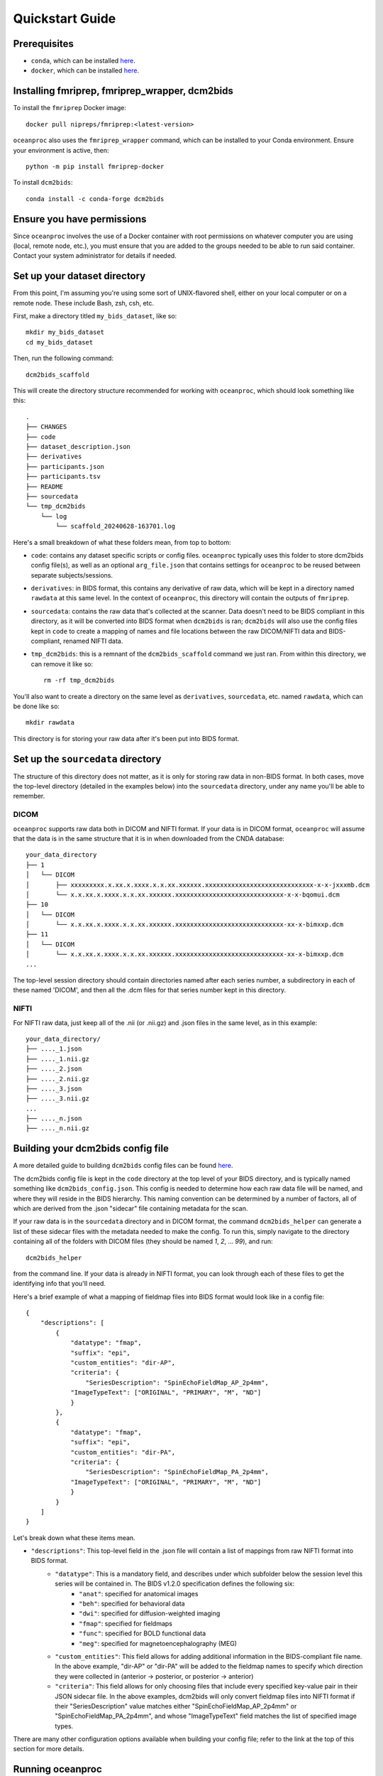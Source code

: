 Quickstart Guide
================

Prerequisites
-------------

* ``conda``, which can be installed `here <https://conda.io/projects/conda/en/latest/user-guide/install/index.html>`_. 
* ``docker``, which can be installed `here <https://docs.docker.com/engine/install/>`_. 

Installing fmriprep, fmriprep_wrapper, dcm2bids
-----------------------------------------------

To install the ``fmriprep`` Docker image::

    docker pull nipreps/fmriprep:<latest-version>

``oceanproc`` also uses the ``fmriprep_wrapper`` command, which can be installed to your Conda environment. Ensure your environment is active, then::

    python -m pip install fmriprep-docker

To install ``dcm2bids``::

    conda install -c conda-forge dcm2bids


Ensure you have permissions
---------------------------

Since ``oceanproc`` involves the use of a Docker container with root permissions on whatever computer you are using (local, remote node, etc.), you must ensure that you are added to the groups needed to be able to run said container. Contact your system administrator for details if needed.


Set up your dataset directory
-----------------------------

From this point, I'm assuming you're using some sort of UNIX-flavored shell, either on your local computer or on a remote node. These include Bash, zsh, csh, etc.

First, make a directory titled ``my_bids_dataset``, like so::

    mkdir my_bids_dataset
    cd my_bids_dataset

Then, run the following command::

    dcm2bids_scaffold

This will create the directory structure recommended for working with ``oceanproc``, which should look something like this::

    .
    ├── CHANGES
    ├── code
    ├── dataset_description.json
    ├── derivatives
    ├── participants.json
    ├── participants.tsv
    ├── README
    ├── sourcedata
    └── tmp_dcm2bids
        └── log
            └── scaffold_20240628-163701.log

Here's a small breakdown of what these folders mean, from top to bottom:

* ``code``: contains any dataset specific scripts or config files. ``oceanproc`` typically uses this folder to store dcm2bids config file(s), as well as an optional ``arg_file.json`` that contains settings for ``oceanproc`` to be reused between separate subjects/sessions.
* ``derivatives``: in BIDS format, this contains any derivative of raw data, which will be kept in a directory named ``rawdata`` at this same level. In the context of ``oceanproc``, this directory will contain the outputs of ``fmriprep``. 
* ``sourcedata``: contains the raw data that's collected at the scanner. Data doesn't need to be BIDS compliant in this directory, as it will be converted into BIDS format when ``dcm2bids`` is ran; ``dcm2bids`` will also use the config files kept in ``code`` to create a mapping of names and file locations between the raw DICOM/NIFTI data and BIDS-compliant, renamed NIFTI data.
* ``tmp_dcm2bids``: this is a remnant of the ``dcm2bids_scaffold`` command we just ran. From within this directory, we can remove it like so::

    rm -rf tmp_dcm2bids

You'll also want to create a directory on the same level as ``derivatives``, ``sourcedata``, etc. named ``rawdata``, which can be done like so::

    mkdir rawdata

This directory is for storing your raw data after it's been put into BIDS format.

Set up the ``sourcedata`` directory
-----------------------------------

The structure of this directory does not matter, as it is only for storing raw data in non-BIDS format. In both cases, move the top-level directory (detailed in the examples below) into the ``sourcedata`` directory, under any name you'll be able to remember.

DICOM
^^^^^

``oceanproc`` supports raw data both in DICOM and NIFTI format. If your data is in DICOM format, ``oceanproc`` will assume that the data is in the same structure that it is in when downloaded from the CNDA database::

    your_data_directory
    ├── 1
    │   └── DICOM
    │       ├── xxxxxxxxx.x.xx.x.xxxx.x.x.xx.xxxxxx.xxxxxxxxxxxxxxxxxxxxxxxxxxxxx-x-x-jxxxmb.dcm
    │       └── x.x.xx.x.xxxx.x.x.xx.xxxxxx.xxxxxxxxxxxxxxxxxxxxxxxxxxxxx-x-x-bqomui.dcm
    ├── 10
    │   └── DICOM
    │       └── x.x.xx.x.xxxx.x.x.xx.xxxxxx.xxxxxxxxxxxxxxxxxxxxxxxxxxxxx-xx-x-bimxxp.dcm
    ├── 11
    │   └── DICOM
    │       └── x.x.xx.x.xxxx.x.x.xx.xxxxxx.xxxxxxxxxxxxxxxxxxxxxxxxxxxxx-xx-x-bimxxp.dcm
    ...

The top-level session directory should contain directories named after each series number, a subdirectory in each of these named 'DICOM', and then all the .dcm files for that series number kept in this directory. 

NIFTI
^^^^^

For NIFTI raw data, just keep all of the .nii (or .nii.gz) and .json files in the same level, as in this example::

    your_data_directory/
    ├── ...._1.json
    ├── ...._1.nii.gz
    ├── ...._2.json
    ├── ...._2.nii.gz
    ├── ...._3.json
    ├── ...._3.nii.gz
    ...
    ├── ...._n.json
    ├── ...._n.nii.gz


Building your dcm2bids config file
----------------------------------

A more detailed guide to building ``dcm2bids`` config files can be found `here <https://unfmontreal.github.io/Dcm2Bids/3.2.0/how-to/create-config-file/>`_. 

The dcm2bids config file is kept in the ``code`` directory at the top level of your BIDS directory, and is typically named something like ``dcm2bids_config.json``. This config is needed to determine how each raw data file will be named, and where they will reside in the BIDS hierarchy. This naming convention can be determined by a number of factors, all of which are derived from the .json "sidecar" file containing metadata for the scan. 

If your raw data is in the ``sourcedata`` directory and in DICOM format, the command ``dcm2bids_helper`` can generate a list of these sidecar files with the metadata needed to make the config. To run this, simply navigate to the directory containing all of the folders with DICOM files (they should be named `1`, `2`, ... `99`), and run::
    
    dcm2bids_helper

from the command line. If your data is already in NIFTI format, you can look through each of these files to get the identifying info that you'll need. 

Here's a brief example of what a mapping of fieldmap files into BIDS format would look like in a config file::

    {
        "descriptions": [
            {
                "datatype": "fmap",
                "suffix": "epi",
                "custom_entities": "dir-AP",
                "criteria": {
                    "SeriesDescription": "SpinEchoFieldMap_AP_2p4mm", 	
                "ImageTypeText": ["ORIGINAL", "PRIMARY", "M", "ND"]
                }
            },
            {
                "datatype": "fmap",
                "suffix": "epi",
                "custom_entities": "dir-PA",
                "criteria": {
                    "SeriesDescription": "SpinEchoFieldMap_PA_2p4mm", 	
                "ImageTypeText": ["ORIGINAL", "PRIMARY", "M", "ND"]
                }
            }
        ]
    } 

Let's break down what these items mean.

* ``"descriptions"``: This top-level field in the .json file will contain a list of mappings from raw NIFTI format into BIDS format.
    * ``"datatype"``: This is a mandatory field, and describes under which subfolder below the session level this series will be contained in. The BIDS v1.2.0 specification defines the following six:
        * ``"anat"``: specified for anatomical images 
        * ``"beh"``: specified for behavioral data
        * ``"dwi"``: specified for diffusion-weighted imaging
        * ``"fmap"``: specified for fieldmaps
        * ``"func"``: specified for BOLD functional data
        * ``"meg"``: specified for magnetoencephalography (MEG)
    * ``"custom_entities"``: This field allows for adding additional information in the BIDS-compliant file name. In the above example, "dir-AP" or "dir-PA" will be added to the fieldmap names to specify which direction they were collected in (anterior -> posterior, or posterior -> anterior)
    * ``"criteria"``: This field allows for only choosing files that include every specified key-value pair in their JSON sidecar file. In the above examples, dcm2bids will only convert fieldmap files into NIFTI format if their "SeriesDescription" value matches either "SpinEchoFieldMap_AP_2p4mm" or "SpinEchoFieldMap_PA_2p4mm", and whose "ImageTypeText" field matches the list of specified image types.

There are many other configuration options available when building your config file; refer to the link at the top of this section for more details.

Running oceanproc
-----------------






